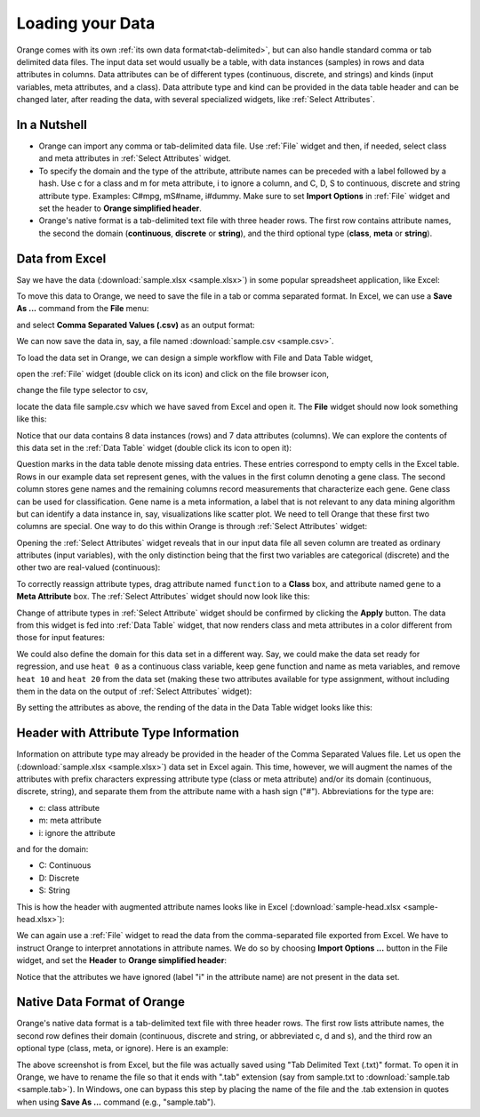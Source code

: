 Loading your Data
=================

Orange comes with its own
:ref:`its own data format<tab-delimited>`, but can also handle standard
comma or tab delimited data files. The input data set would usually be a
table, with data instances (samples) in rows and data attributes in columns.
Data attributes can be of different types
(continuous, discrete, and strings) and kinds (input variables, meta
attributes, and a class). Data attribute type and kind can be provided in
the data table header and can be changed later, after reading the data,
with several specialized widgets, like :ref:`Select Attributes`.

In a Nutshell
-------------

- Orange can import any comma or tab-delimited data file. Use :ref:`File` widget
  and then, if needed, select class and meta attributes
  in :ref:`Select Attributes` widget.

- To specify the domain and the type of the attribute, attribute names can
  be preceded with a label followed by a hash. Use c for a class and m for
  meta attribute, i to ignore a column, and C, D, S to continuous, discrete
  and string attribute type. Examples: C#mpg, mS#name, i#dummy. Make sure
  to set **Import Options** in :ref:`File` widget and set the header to
  **Orange simplified header**.

- Orange's native format is a tab-delimited text file with three header rows.
  The first row contains attribute names, the second the domain
  (**continuous**,
  **discrete** or **string**), and the third optional type
  (**class**, **meta** or **string**).

Data from Excel
---------------

Say we have the data (:download:`sample.xlsx <sample.xlsx>`) in some popular
spreadsheet application, like Excel:

.. image:: spreadsheet.png
   :scale: 80%

To move this data to Orange, we need to save the file in a tab or comma
separated format. In Excel, we can use a **Save As ...**
command from the **File** menu:

.. image:: save-as.png
   :scale: 80%

and select **Comma Separated Values (.csv)** as an output format:

.. image:: save-as-csv.png
   :scale: 80%

We can now save the data in, say, a file named
:download:`sample.csv <sample.csv>`.

To load the data set in Orange,
we can design a simple workflow with File and Data Table widget,

.. image:: file-data-table-workflow.png
   :scale: 80%

open the :ref:`File` widget (double click on its icon) and click
on the file browser icon,

.. image:: file-browser-icon.png
   :scale: 80%

change the file type selector to csv,

.. image:: csv-selector.png
   :scale: 80%

locate the data file sample.csv which we have saved from Excel
and open it. The **File** widget should now look something like this:

.. image:: file-widget.png
   :scale: 80%

Notice that our data contains 8 data instances (rows) and 7 data
attributes (columns). We can explore the contents of this data set
in the :ref:`Data Table` widget (double click its icon to open it):

.. image:: data-table-widget.png
   :scale: 80%

Question marks in the data table denote missing data entries. These
entries correspond to empty cells in the Excel table. Rows in our example
data set
represent genes, with the values in the first column denoting a gene class.
The second column stores gene names and the remaining columns record
measurements that characterize each gene. Gene class can be used
for classification. Gene name is a meta information, a label that is not
relevant to any data mining algorithm but can identify a data instance in, say,
visualizations like scatter plot. We need to tell Orange that these first two
columns are special. One way to do this within Orange is through
:ref:`Select Attributes` widget:

.. image:: select-attributes-schema.png
   :scale: 80%

Opening the :ref:`Select Attributes` widget reveals that in our input data file
all seven column are treated as ordinary attributes (input variables), with the
only distinction being that the first two variables are categorical (discrete)
and the other two are real-valued (continuous):

.. image:: select-attributes-start.png
   :scale: 80%

To correctly reassign attribute types, drag attribute named ``function`` to
a **Class** box, and attribute named ``gene`` to a **Meta Attribute** box.
The :ref:`Select Attributes` widget should now look like this:

.. image:: select-attributes-reassigned.png
   :scale: 80%

Change of attribute types in :ref:`Select Attribute` widget should be confirmed by
clicking the **Apply** button. The data from this widget is fed into
:ref:`Data Table`
widget, that now renders class and meta attributes in a color different
from those for input features:

.. image:: data-table-with-class.png
   :scale: 80%

We could also define the domain for this data set in a different way. Say,
we could make the data set ready for regression, and use ``heat 0`` as
a continuous class variable,
keep gene function and name as meta variables, and remove
``heat 10`` and ``heat 20`` from the data set (making these two attributes
available for type assignment, without including them in the data on the output
of :ref:`Select Attributes` widget):

.. image:: select-attributes-regression.png
   :scale: 80%

By setting the attributes as above, the rending of the data in the Data Table
widget looks like this:

.. image:: data-table-regression.png
   :scale: 80%

Header with Attribute Type Information
--------------------------------------

Information on attribute type may already be provided in the header of the
Comma Separated Values file. Let us open the
(:download:`sample.xlsx <sample.xlsx>`) data set in Excel again. This time,
however, we will augment the names of the attributes with prefix characters
expressing attribute type (class or meta attribute) and/or its domain
(continuous, discrete, string), and separate them from the attribute name
with a hash sign ("#"). Abbreviations for the type are:

- c: class attribute
- m: meta attribute
- i: ignore the attribute

and for the domain:

- C: Continuous
- D: Discrete
- S: String

This is how the header with augmented attribute names looks like in Excel
(:download:`sample-head.xlsx <sample-head.xlsx>`):

.. image:: spreadsheet-simple-head.png
   :scale: 80%

We can again use a :ref:`File` widget to read the data from
the comma-separated file
exported from Excel. We have to instruct Orange to interpret annotations in
attribute names. We do so by choosing **Import Options ...** button in the File
widget, and set the **Header** to **Orange simplified header**:

.. image:: file-widget-simplified-header.png
   :scale: 80%

Notice that the attributes we have ignored (label "i" in the attribute
name) are not present in the data set.

Native Data Format of Orange
----------------------------

Orange's native data format is a tab-delimited text file with three header
rows. The first row lists attribute names, the second row defines
their domain (continuous, discrete and string, or abbreviated c, d and s),
and the third row an optional type (class, meta, or ignore). Here is an
example:

.. image:: excel-with-tab.png
   :scale: 80%

The above screenshot is from Excel, but the file was actually saved
using "Tab Delimited Text (.txt)" format.
To open it in Orange, we have to rename
the file so that it ends with ".tab" extension (say from sample.txt to
:download:`sample.tab <sample.tab>`). In Windows, one can bypass this step
by placing the name of the file and the .tab extension in quotes when using
**Save As ...** command (e.g., "sample.tab").

